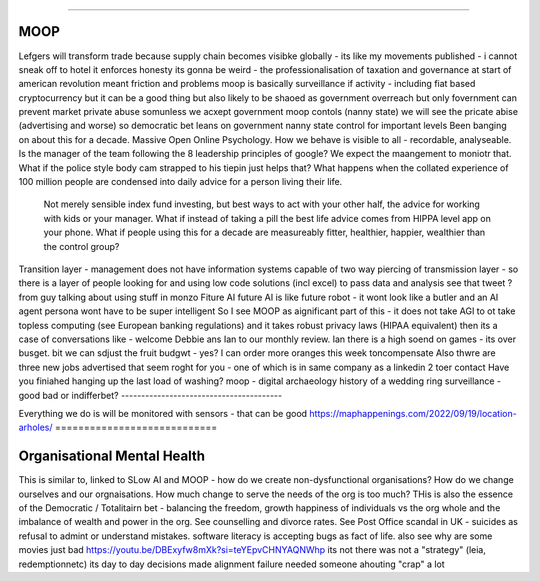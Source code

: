 ====

MOOP
====

Lefgers will
transform trade because supply chain becomes visibke globally 
- its like my movements published - i cannot sneak off to hotel
it enforces honesty
its gonna be weird 
- the professionalisation of taxation and governance 
at start of american revolution meant friction and problems
moop is basically surveillance if activity - including fiat based cryptocurrency 
but it can be a good thing but also likely to be shaoed as government overreach
but only fovernment can prevent market private abuse
somunless we acxept government moop contols (nanny state)
we will see the pricate abise (advertising and worse)
so democratic bet leans on government nanny state control for important levels 
Been banging on about this for a decade. Massive Open Online Psychology. How we behave is visible to all - recordable, analyseable. Is the manager of the team following the 8 leadership principles of google? We expect the maangement to moniotr that. What if the police style body cam strapped to his tiepin just helps that? What happens when the collated experience of 100 million people are condensed into daily advice for a person living their life.
        Not merely sensible index fund investing, but best ways to act with your other half, the advice for working with kids or your manager.  What if instead of taking a pill the best life advice comes from HIPPA level app on your phone.  What if people using this for a decade are measureably fitter, healthier, happier, wealthier than the control group?
Transition layer - management does not have information systems capable of two way piercing of transmission layer - so there is a layer of people looking for and using low code solutions (incl excel) to pass data and analysis 
see that tweet ? from guy talking about using stuff in monzo 
Fiture AI
future AI is like future robot - it wont look like a butler and an AI agent persona wont have to be super intelligent
So I see MOOP as aignificant part of this - it does not take AGI to 
ot take topless computing (see European banking regulations) and it takes robust privacy laws (HIPAA equivalent)
then its a case of conversations like
- welcome Debbie ans Ian to our monthly review.
Ian there is a high soend on games - its over busget.
bit we can sdjust the fruit budgwt - yes? I can order more 
oranges this week toncompensate
Also thwre are three new jobs advertised that seem roght for you - one of which is in same company as a linkedin 2 toer contact 
Have you finiahed hanging up the last load of washing?
moop - digital archaeology 
history of a wedding ring 
surveillance - good bad or indifferbet?
----------------------------------------


Everything we do is will be monitored with sensors - that can be good 
https://maphappenings.com/2022/09/19/location-arholes/
============================

Organisational Mental Health
============================

This is similar to, linked to SLow AI and MOOP - how do we create non-dysfunctional
organisations? How do we change ourselves and our orgnaisations. How much change to serve
the needs of the org is too much? THis is also the essence of the Democratic / Totalitairn
bet - balancing the freedom, growth happiness of individuals vs the org whole and the
imbalance of wealth and power in the org.  See counselling and divorce rates.  See Post
Office scandal in UK - suicides as refusal to admint or understand mistakes. software
literacy is accepting bugs as fact of life.
also see why are some movies just bad
https://youtu.be/DBExyfw8mXk?si=teYEpvCHNYAQNWhp
its not there was not a "strategy"
(leia, redemptionnetc)
its day to day decisions made alignment failure
needed someone ahouting "crap" a lot
